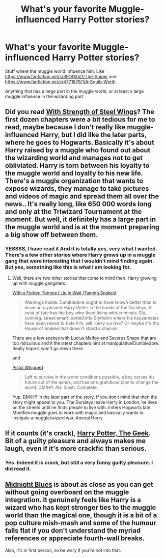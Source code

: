 #+TITLE: What's your favorite Muggle-influenced Harry Potter stories?

* What's your favorite Muggle-influenced Harry Potter stories?
:PROPERTIES:
:Author: schumi23
:Score: 8
:DateUnix: 1422469781.0
:DateShort: 2015-Jan-28
:FlairText: Request
:END:
Stuff where the muggle world influence him. Like [[https://www.fanfiction.net/s/3918135/1/The-Sniper]] and [[https://www.fanfiction.net/s/4771879/1/A-Squib-Worth]]

Anything that has a large part in the muggle world, or at least a large muggle influence in the wizarding part.


** Did you read [[https://www.fanfiction.net/s/9036071/1/With-Strength-of-Steel-Wings][With Strength of Steel Wings]]? The first dozen chapters were a bit tedious for me to read, maybe because I don't really like muggle-influenced Harry, but I did like the later parts, where he goes to Hogwarts. Basically it's about Harry raised by a muggle who found out about the wizarding world and manages not to get obliviated. Harry is torn between his loyalty to the muggle world and loyalty to his new life. There's a muggle organization that wants to expose wizards, they manage to take pictures and videos of magic and spread them all over the news.. It's really long, like 650 000 words long and only at the Triwizard Tournament at the moment. But well, it definitely has a large part in the muggle world and is at the moment preparing a big show off between them.
:PROPERTIES:
:Author: aufwlx
:Score: 3
:DateUnix: 1422485205.0
:DateShort: 2015-Jan-29
:END:

*** YESSSS, I have read it And it is totally yes, very what I wanted. There's a few other stories where Harry grows up in a muggle gang that were interesting that I wouldn't mind finding again. But yes, something like this is what I am looking for.
:PROPERTIES:
:Author: schumi23
:Score: 2
:DateUnix: 1422492284.0
:DateShort: 2015-Jan-29
:END:

**** Well, there are two other stories that come to mind then. Harry growing up with muggle gangsters.

[[https://www.fanfiction.net/s/8746563/1/With-a-Forked-Tongue-I-Lie-in-Wait-Taming-Snakes][With a Forked Tongue I Lie in Wait (Taming Snakes)]]

#+begin_quote
  Warnings Inside. Dumbledore ought to have known better than to leave an orphaned Harry Potter in the hands of the Dursleys. A twist of fate has the boy-who-lived living with criminals. Sly, cunning, street-smart, sorted into Slytherin where his housemates have been raised to hate him, will Harry survive? Or maybe it's the House of Snakes that doesn't stand a chance.
#+end_quote

There are a few scenes with Lucius Malfoy and Severus Snape that are too ridiculous and it the latest chapters hint at manipulative!Dumbledore. Really hope it won't go down there.

and

[[https://www.fanfiction.net/s/5778006/1/Pistol-Whipped][Pistol Whipped]]

#+begin_quote
  Left to survive in the worst conditions possible, a boy carves his future out of the ashes, and has one grandiose plan to change the world. DM/HP. AU. Slash. Complete.
#+end_quote

Yup, DM/HP in the later part of the story. If you don't mind that then the story might appeal to you. The Dursleys leave Harry in London, he lives on the streets until he finds people to live with. Enters Hogwarts late. Modifies muggle guns to work with magic and basically wants to instigate a muggle/wizard war. Amoral Harry.
:PROPERTIES:
:Author: aufwlx
:Score: 1
:DateUnix: 1422523344.0
:DateShort: 2015-Jan-29
:END:


** If it counts (it's crack), [[https://www.fanfiction.net/s/9807593/1/Harry-Potter-the-Geek][Harry Potter, The Geek]]. Bit of a guilty pleasure and always makes me laugh, even if it's more crackfic than serious.
:PROPERTIES:
:Author: purplejasmine
:Score: 2
:DateUnix: 1422483843.0
:DateShort: 2015-Jan-29
:END:

*** Yes. Indeed it is crack, but still a very funny guilty pleasure. I did read it.
:PROPERTIES:
:Author: schumi23
:Score: 3
:DateUnix: 1422490945.0
:DateShort: 2015-Jan-29
:END:


** [[https://www.fanfiction.net/s/9121877/1/Midnight-Blues][Midnight Blues]] is about as close as you can get without going overboard on the muggle integration. It genuinely feels like Harry is a wizard who has kept stronger ties to the muggle world than the magical one, though it is a bit of a pop culture mish-mash and some of the humour falls flat if you don't understand the myriad references or appreciate fourth-wall breaks.

Also, it's in first person, so be wary if you're not into that.
:PROPERTIES:
:Author: EvelCaviezel
:Score: 1
:DateUnix: 1422611653.0
:DateShort: 2015-Jan-30
:END:
